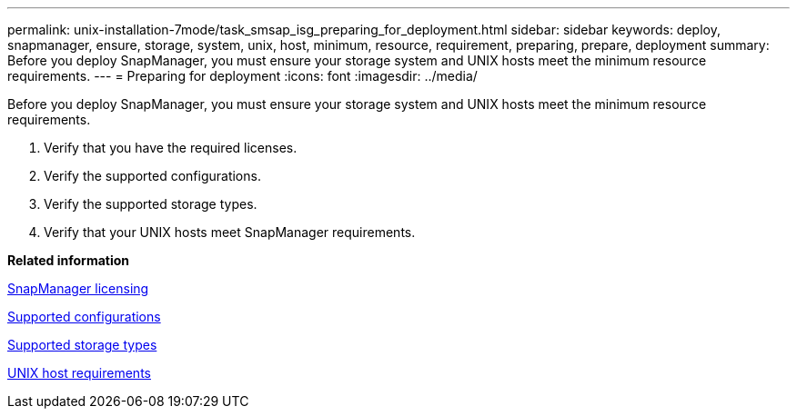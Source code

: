 ---
permalink: unix-installation-7mode/task_smsap_isg_preparing_for_deployment.html
sidebar: sidebar
keywords: deploy, snapmanager, ensure, storage, system, unix, host, minimum, resource, requirement, preparing, prepare, deployment
summary: Before you deploy SnapManager, you must ensure your storage system and UNIX hosts meet the minimum resource requirements.
---
= Preparing for deployment
:icons: font
:imagesdir: ../media/

[.lead]
Before you deploy SnapManager, you must ensure your storage system and UNIX hosts meet the minimum resource requirements.

. Verify that you have the required licenses.
. Verify the supported configurations.
. Verify the supported storage types.
. Verify that your UNIX hosts meet SnapManager requirements.

*Related information*

xref:reference_smsap_isg_snapmanager_licensing.adoc[SnapManager licensing]

xref:reference_supported_configurations.adoc[Supported configurations]

xref:reference_supported_storage_types.adoc[Supported storage types]

xref:reference_smsap_isg_host_requirements.adoc[UNIX host requirements]
